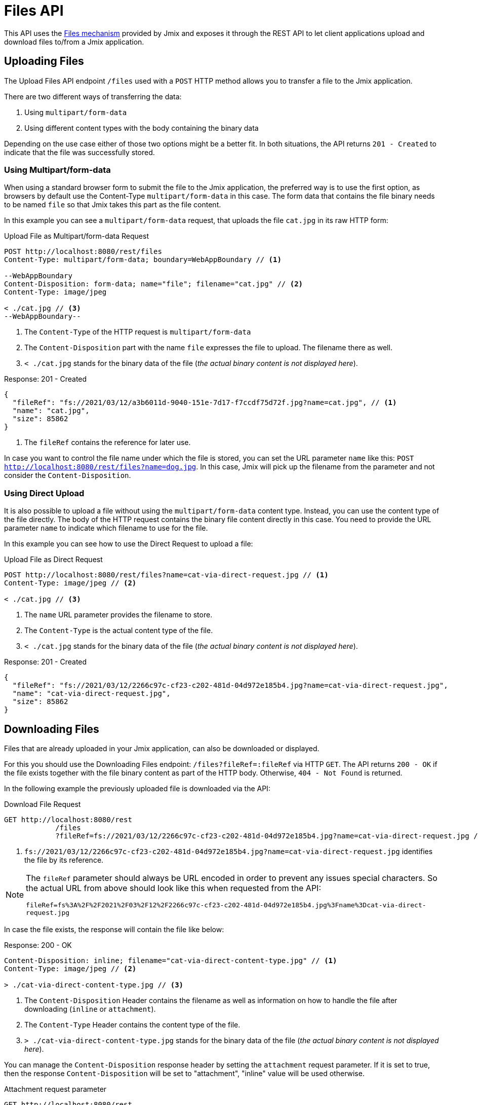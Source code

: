 = Files API

This API uses the xref:files:index.adoc[Files mechanism] provided by Jmix and exposes it through the REST API to let client applications upload and download files to/from a Jmix application.

[[uploading-files]]
== Uploading Files

The Upload Files API endpoint `/files` used with a `POST` HTTP method allows you to transfer a file to the Jmix application.

There are two different ways of transferring the data:

1. Using `multipart/form-data`
2. Using different content types with the body containing the binary data

Depending on the use case either of those two options might be a better fit. In both situations, the API returns `201 - Created` to indicate that the file was successfully stored.

[[using-multipart-form-data]]
=== Using Multipart/form-data

When using a standard browser form to submit the file to the Jmix application, the preferred way is to use the first option, as browsers by default use the Content-Type `multipart/form-data` in this case. The form data that contains the file binary needs to be named `file` so that Jmix takes this part as the file content.

In this example you can see a `multipart/form-data` request, that uploads the file `cat.jpg` in its raw HTTP form:

[source, http request]
.Upload File as Multipart/form-data Request
----
POST http://localhost:8080/rest/files
Content-Type: multipart/form-data; boundary=WebAppBoundary // <1>

--WebAppBoundary
Content-Disposition: form-data; name="file"; filename="cat.jpg" // <2>
Content-Type: image/jpeg

< ./cat.jpg // <3>
--WebAppBoundary--
----
<1> The `Content-Type` of the HTTP request is `multipart/form-data`
<2> The `Content-Disposition` part with the name `file` expresses the file to upload. The filename there as well.
<3> `< ./cat.jpg` stands for the binary data of the file (_the actual binary content is not displayed here_).

[source, json]
.Response: 201 - Created
----
{
  "fileRef": "fs://2021/03/12/a3b6011d-9040-151e-7d17-f7ccdf75d72f.jpg?name=cat.jpg", // <1>
  "name": "cat.jpg",
  "size": 85862
}
----
<1> The `fileRef` contains the reference for later use.

In case you want to control the file name under which the file is stored, you can set the URL parameter `name` like this:
`POST http://localhost:8080/rest/files?name=dog.jpg`. In this case, Jmix will pick up the filename from the parameter and not consider the `Content-Disposition`.

[[using-direct-upload]]
=== Using Direct Upload

It is also possible to upload a file without using the `multipart/form-data` content type. Instead, you can use the content type of the file directly. The body of the HTTP request contains the binary file content directly in this case. You need to provide the URL parameter `name` to indicate which filename to use for the file.

In this example you can see how to use the Direct Request to upload a file:

[source, http request]
.Upload File as Direct Request
----
POST http://localhost:8080/rest/files?name=cat-via-direct-request.jpg // <1>
Content-Type: image/jpeg // <2>

< ./cat.jpg // <3>
----
<1> The `name` URL parameter provides the filename to store.
<2> The `Content-Type` is the actual content type of the file.
<3> `< ./cat.jpg` stands for the binary data of the file (_the actual binary content is not displayed here_).

[source, json]
.Response: 201 - Created
----
{
  "fileRef": "fs://2021/03/12/2266c97c-cf23-c202-481d-04d972e185b4.jpg?name=cat-via-direct-request.jpg",
  "name": "cat-via-direct-request.jpg",
  "size": 85862
}
----

[[downloading-files]]
== Downloading Files

Files that are already uploaded in your Jmix application, can also be downloaded or displayed.

For this you should use the Downloading Files endpoint: `/files?fileRef=:fileRef` via HTTP `GET`. The API returns `200 - OK` if the file exists together with the file binary content as part of the HTTP body. Otherwise, `404 - Not Found` is returned.

In the following example the previously uploaded file is downloaded via the API:

[source, http request]
.Download File Request
----
GET http://localhost:8080/rest
            /files
            ?fileRef=fs://2021/03/12/2266c97c-cf23-c202-481d-04d972e185b4.jpg?name=cat-via-direct-request.jpg // <1>
----
<1> `fs://2021/03/12/2266c97c-cf23-c202-481d-04d972e185b4.jpg?name=cat-via-direct-request.jpg` identifies the file by its reference.

[NOTE]
====
The `fileRef` parameter should always be URL encoded in order to prevent any issues special characters. So the actual URL from above should look like this when requested from the API:

`fileRef=fs%3A%2F%2F2021%2F03%2F12%2F2266c97c-cf23-c202-481d-04d972e185b4.jpg%3Fname%3Dcat-via-direct-request.jpg`
====

In case the file exists, the response will contain the file like below:

[source, http request]
.Response: 200 - OK
----
Content-Disposition: inline; filename="cat-via-direct-content-type.jpg" // <1>
Content-Type: image/jpeg // <2>

> ./cat-via-direct-content-type.jpg // <3>
----
<1> The `Content-Disposition` Header contains the filename as well as information on how to handle the file after downloading (`inline` or `attachment`).
<2> The `Content-Type` Header contains the content type of the file.
<3> `> ./cat-via-direct-content-type.jpg` stands for the binary data of the file (_the actual binary content is not displayed here_).

You can manage the `Content-Disposition` response header by setting the `attachment` request parameter. If it is set to true, then the response `Content-Disposition` will be set to "attachment", "inline" value will be used otherwise.

[source, http request]
.Attachment request parameter
----
GET http://localhost:8080/rest
            /files
            ?fileRef=<your-file-ref>
            &attachment=true
----

[[referencing-files-from-entities]]
== Referencing Files from Entities

You can link files to entities after the file has been stored in the Jmix application.

First, you need to upload the file as described in <<_uploading_files, Uploading Files>>. In the response of the upload, a file reference like `fs://2021/03/12/2266c97c-cf23-c202-481d-04d972e185b4.jpg?name=cat-via-direct-request.jpg` is returned. You can use this reference when creating / updating entities and link them to the file.

In the following example, the `Product` entity uses a file reference to store a product image.

[source,java]
.Product.java
----
@JmixEntity
@Table(name = "RSTEX11_PRODUCT")
@Entity(name = "rstex11_Product")
public class Product {

    @PropertyDatatype("fileRef")
    @Column(name = "IMAGE")
    private FileRef image;

    //...
}
----

When creating a Product via the Create Entities API, you need to pass in the previously received file reference as the value of the `image` attribute:

[source, http request]
.Create Product with File Reference Request
----
POST http://localhost:8080/rest
            /entities
            /rstex11_Product
            ?responseFetchPlan=_local

{
  "name": "Product with Image",
  "price":100,
  "image": "fs://2021/03/13/f623e8ab-524e-51ed-1a9f-b1c1369239e3.jpg?name=cat.jpg"
}
----

[source,json]
.Response: 201 - Created
----
{
  "id": "ea6f1b3c-0e74-c90b-b009-9f58ac964034",
  "image": "fs://2021/03/13/f623e8ab-524e-51ed-1a9f-b1c1369239e3.jpg?name=cat.jpg",
  "price": 100.00,
  "name": "Product with Image"
}
----